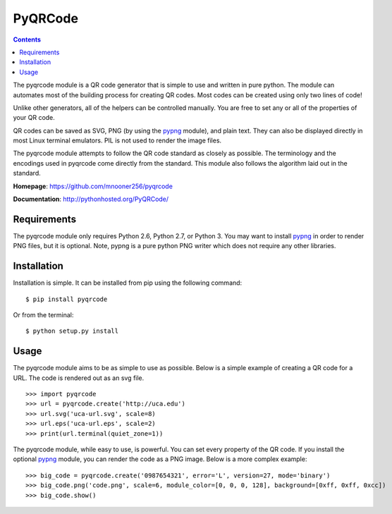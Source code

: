 ========
PyQRCode
========

.. contents::

The pyqrcode module is a QR code generator that is simple to use and written
in pure python. The module can automates most of the building process for
creating QR codes. Most codes can be created using only two lines of code!

Unlike other generators, all of the helpers can be controlled manually. You are
free to set any or all of the properties of your QR code.

QR codes can be saved as SVG, PNG (by using the
`pypng <https://pypi.python.org/pypi/pypng/>`_ module), and plain text. They can
also be displayed directly in most Linux terminal emulators. PIL is
not used to render the image files.

The pyqrcode module attempts to follow the QR code standard as closely as
possible. The terminology and the encodings used in pyqrcode come directly
from the standard. This module also follows the algorithm laid out in the
standard.

**Homepage**: https://github.com/mnooner256/pyqrcode

**Documentation**: http://pythonhosted.org/PyQRCode/

Requirements
============

The pyqrcode module only requires Python 2.6, Python 2.7, or Python 3. You may
want to install `pypng <https://pypi.python.org/pypi/pypng/>`_ in order to
render PNG files, but it is optional. Note, pypng is a pure python PNG writer
which does not require any other libraries.

Installation
============

Installation is simple. It can be installed from pip using the following
command::

    $ pip install pyqrcode

Or from the terminal::

    $ python setup.py install


Usage
=====

The pyqrcode module aims to be as simple to use as possible. Below is a simple
example of creating a QR code for a URL. The code is rendered out as an svg
file.
::

    >>> import pyqrcode
    >>> url = pyqrcode.create('http://uca.edu')
    >>> url.svg('uca-url.svg', scale=8)
    >>> url.eps('uca-url.eps', scale=2)
    >>> print(url.terminal(quiet_zone=1))

The pyqrcode module, while easy to use, is powerful. You can set every
property of the QR code. If you install the optional
`pypng <https://pypi.python.org/pypi/pypng/>`_ module, you can
render the code as a PNG image. Below is a more complex example::

    >>> big_code = pyqrcode.create('0987654321', error='L', version=27, mode='binary')
    >>> big_code.png('code.png', scale=6, module_color=[0, 0, 0, 128], background=[0xff, 0xff, 0xcc])
    >>> big_code.show()
